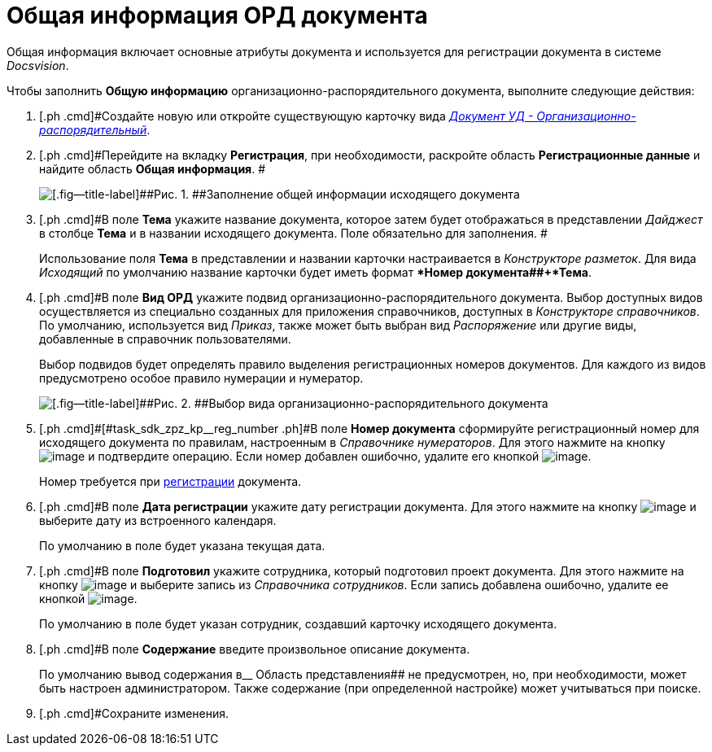 = Общая информация ОРД документа

Общая информация включает основные атрибуты документа и используется для регистрации документа в системе _Docsvision_.

Чтобы заполнить *Общую информацию* организационно-распорядительного документа, выполните следующие действия:

[[task_sdk_zpz_kp__steps_sp1_lk2_kp]]
. [.ph .cmd]#Создайте новую или откройте существующую карточку вида xref:DC_Descr_ord.html[[.keyword .parmname]_Документ УД - Организационно-распорядительный_].
. [.ph .cmd]#Перейдите на вкладку *Регистрация*, при необходимости, раскройте область *Регистрационные данные* и найдите область *Общая информация*. #
+
image::DC_ORD_GeneralInfo.png[[.fig--title-label]##Рис. 1. ##Заполнение общей информации исходящего документа]
. [.ph .cmd]#В поле *Тема* укажите название документа, которое затем будет отображаться в представлении [.keyword .parmname]_Дайджест_ в столбце *Тема* и в названии исходящего документа. Поле обязательно для заполнения. #
+
Использование поля *Тема* в представлении и названии карточки настраивается в _Конструкторе разметок_. Для вида [.keyword .parmname]_Исходящий_ по умолчанию название карточки будет иметь формат **Номер документа##+*Тема*.
. [.ph .cmd]#В поле *Вид ОРД* укажите подвид организационно-распорядительного документа. Выбор доступных видов осуществляется из специально созданных для приложения справочников, доступных в _Конструкторе справочников_. По умолчанию, используется вид [.keyword .parmname]_Приказ_, также может быть выбран вид [.keyword .parmname]_Распоряжение_ или другие виды, добавленные в справочник пользователями.
+
Выбор подвидов будет определять правило выделения регистрационных номеров документов. Для каждого из видов предусмотрено особое правило нумерации и нумератор.
+
image::DC_ORD_SelectSubtype.png[[.fig--title-label]##Рис. 2. ##Выбор вида организационно-распорядительного документа]
. [.ph .cmd]#[#task_sdk_zpz_kp__reg_number .ph]#В поле *Номер документа* сформируйте регистрационный номер для исходящего документа по правилам, настроенным в _Справочнике нумераторов_. Для этого нажмите на кнопку image:buttons/number.png[image] и подтвердите операцию. Если номер добавлен ошибочно, удалите его кнопкой image:buttons/delete_X_grey.png[image].
+
Номер требуется при xref:task_Out_Doc_Reg.adoc[регистрации] документа.
. [.ph .cmd]#В поле *Дата регистрации* укажите дату регистрации документа. Для этого нажмите на кнопку image:buttons/arrow_dawn_grey.png[image] и выберите дату из встроенного календаря.
+
По умолчанию в поле будет указана текущая дата.
. [.ph .cmd]#В поле *Подготовил* укажите сотрудника, который подготовил проект документа. Для этого нажмите на кнопку image:buttons/threedots.png[image] и выберите запись из _Справочника сотрудников_. Если запись добавлена ошибочно, удалите ее кнопкой image:buttons/delete_X_grey.png[image].
+
По умолчанию в поле будет указан сотрудник, создавший карточку исходящего документа.
. [.ph .cmd]#В поле *Содержание* введите произвольное описание документа.
+
По умолчанию вывод содержания в__ Область представления## не предусмотрен, но, при необходимости, может быть настроен администратором. Также содержание (при определенной настройке) может учитываться при поиске.
. [.ph .cmd]#Сохраните изменения.

